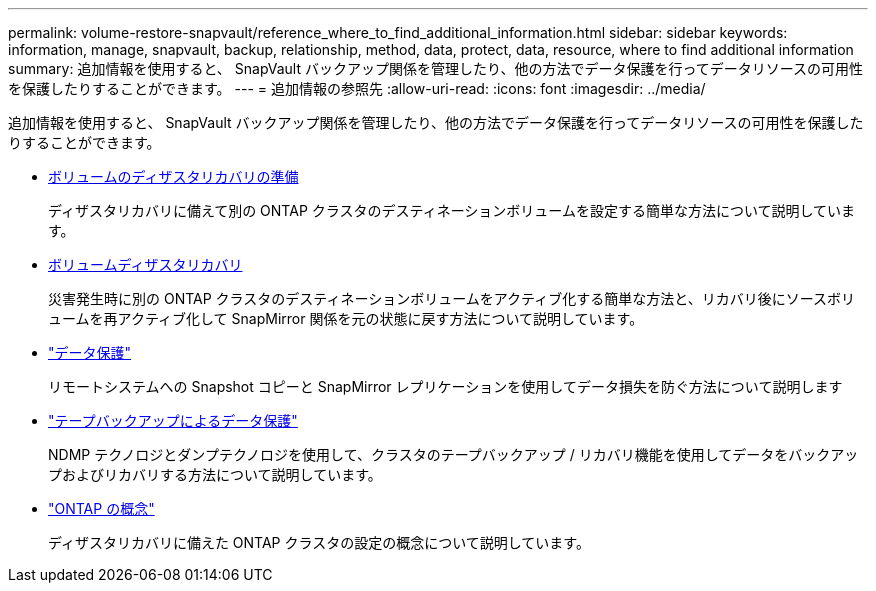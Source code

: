 ---
permalink: volume-restore-snapvault/reference_where_to_find_additional_information.html 
sidebar: sidebar 
keywords: information, manage, snapvault, backup, relationship, method, data, protect, data, resource, where to find additional information 
summary: 追加情報を使用すると、 SnapVault バックアップ関係を管理したり、他の方法でデータ保護を行ってデータリソースの可用性を保護したりすることができます。 
---
= 追加情報の参照先
:allow-uri-read: 
:icons: font
:imagesdir: ../media/


[role="lead"]
追加情報を使用すると、 SnapVault バックアップ関係を管理したり、他の方法でデータ保護を行ってデータリソースの可用性を保護したりすることができます。

* xref:../volume-disaster-prep/index.html[ボリュームのディザスタリカバリの準備]
+
ディザスタリカバリに備えて別の ONTAP クラスタのデスティネーションボリュームを設定する簡単な方法について説明しています。

* xref:../volume-disaster-recovery/index.html[ボリュームディザスタリカバリ]
+
災害発生時に別の ONTAP クラスタのデスティネーションボリュームをアクティブ化する簡単な方法と、リカバリ後にソースボリュームを再アクティブ化して SnapMirror 関係を元の状態に戻す方法について説明しています。

* https://docs.netapp.com/us-en/ontap/data-protection/index.html["データ保護"^]
+
リモートシステムへの Snapshot コピーと SnapMirror レプリケーションを使用してデータ損失を防ぐ方法について説明します

* https://docs.netapp.com/us-en/ontap/tape-backup/index.html["テープバックアップによるデータ保護"^]
+
NDMP テクノロジとダンプテクノロジを使用して、クラスタのテープバックアップ / リカバリ機能を使用してデータをバックアップおよびリカバリする方法について説明しています。

* https://docs.netapp.com/us-en/ontap/concepts/index.html["ONTAP の概念"^]
+
ディザスタリカバリに備えた ONTAP クラスタの設定の概念について説明しています。



